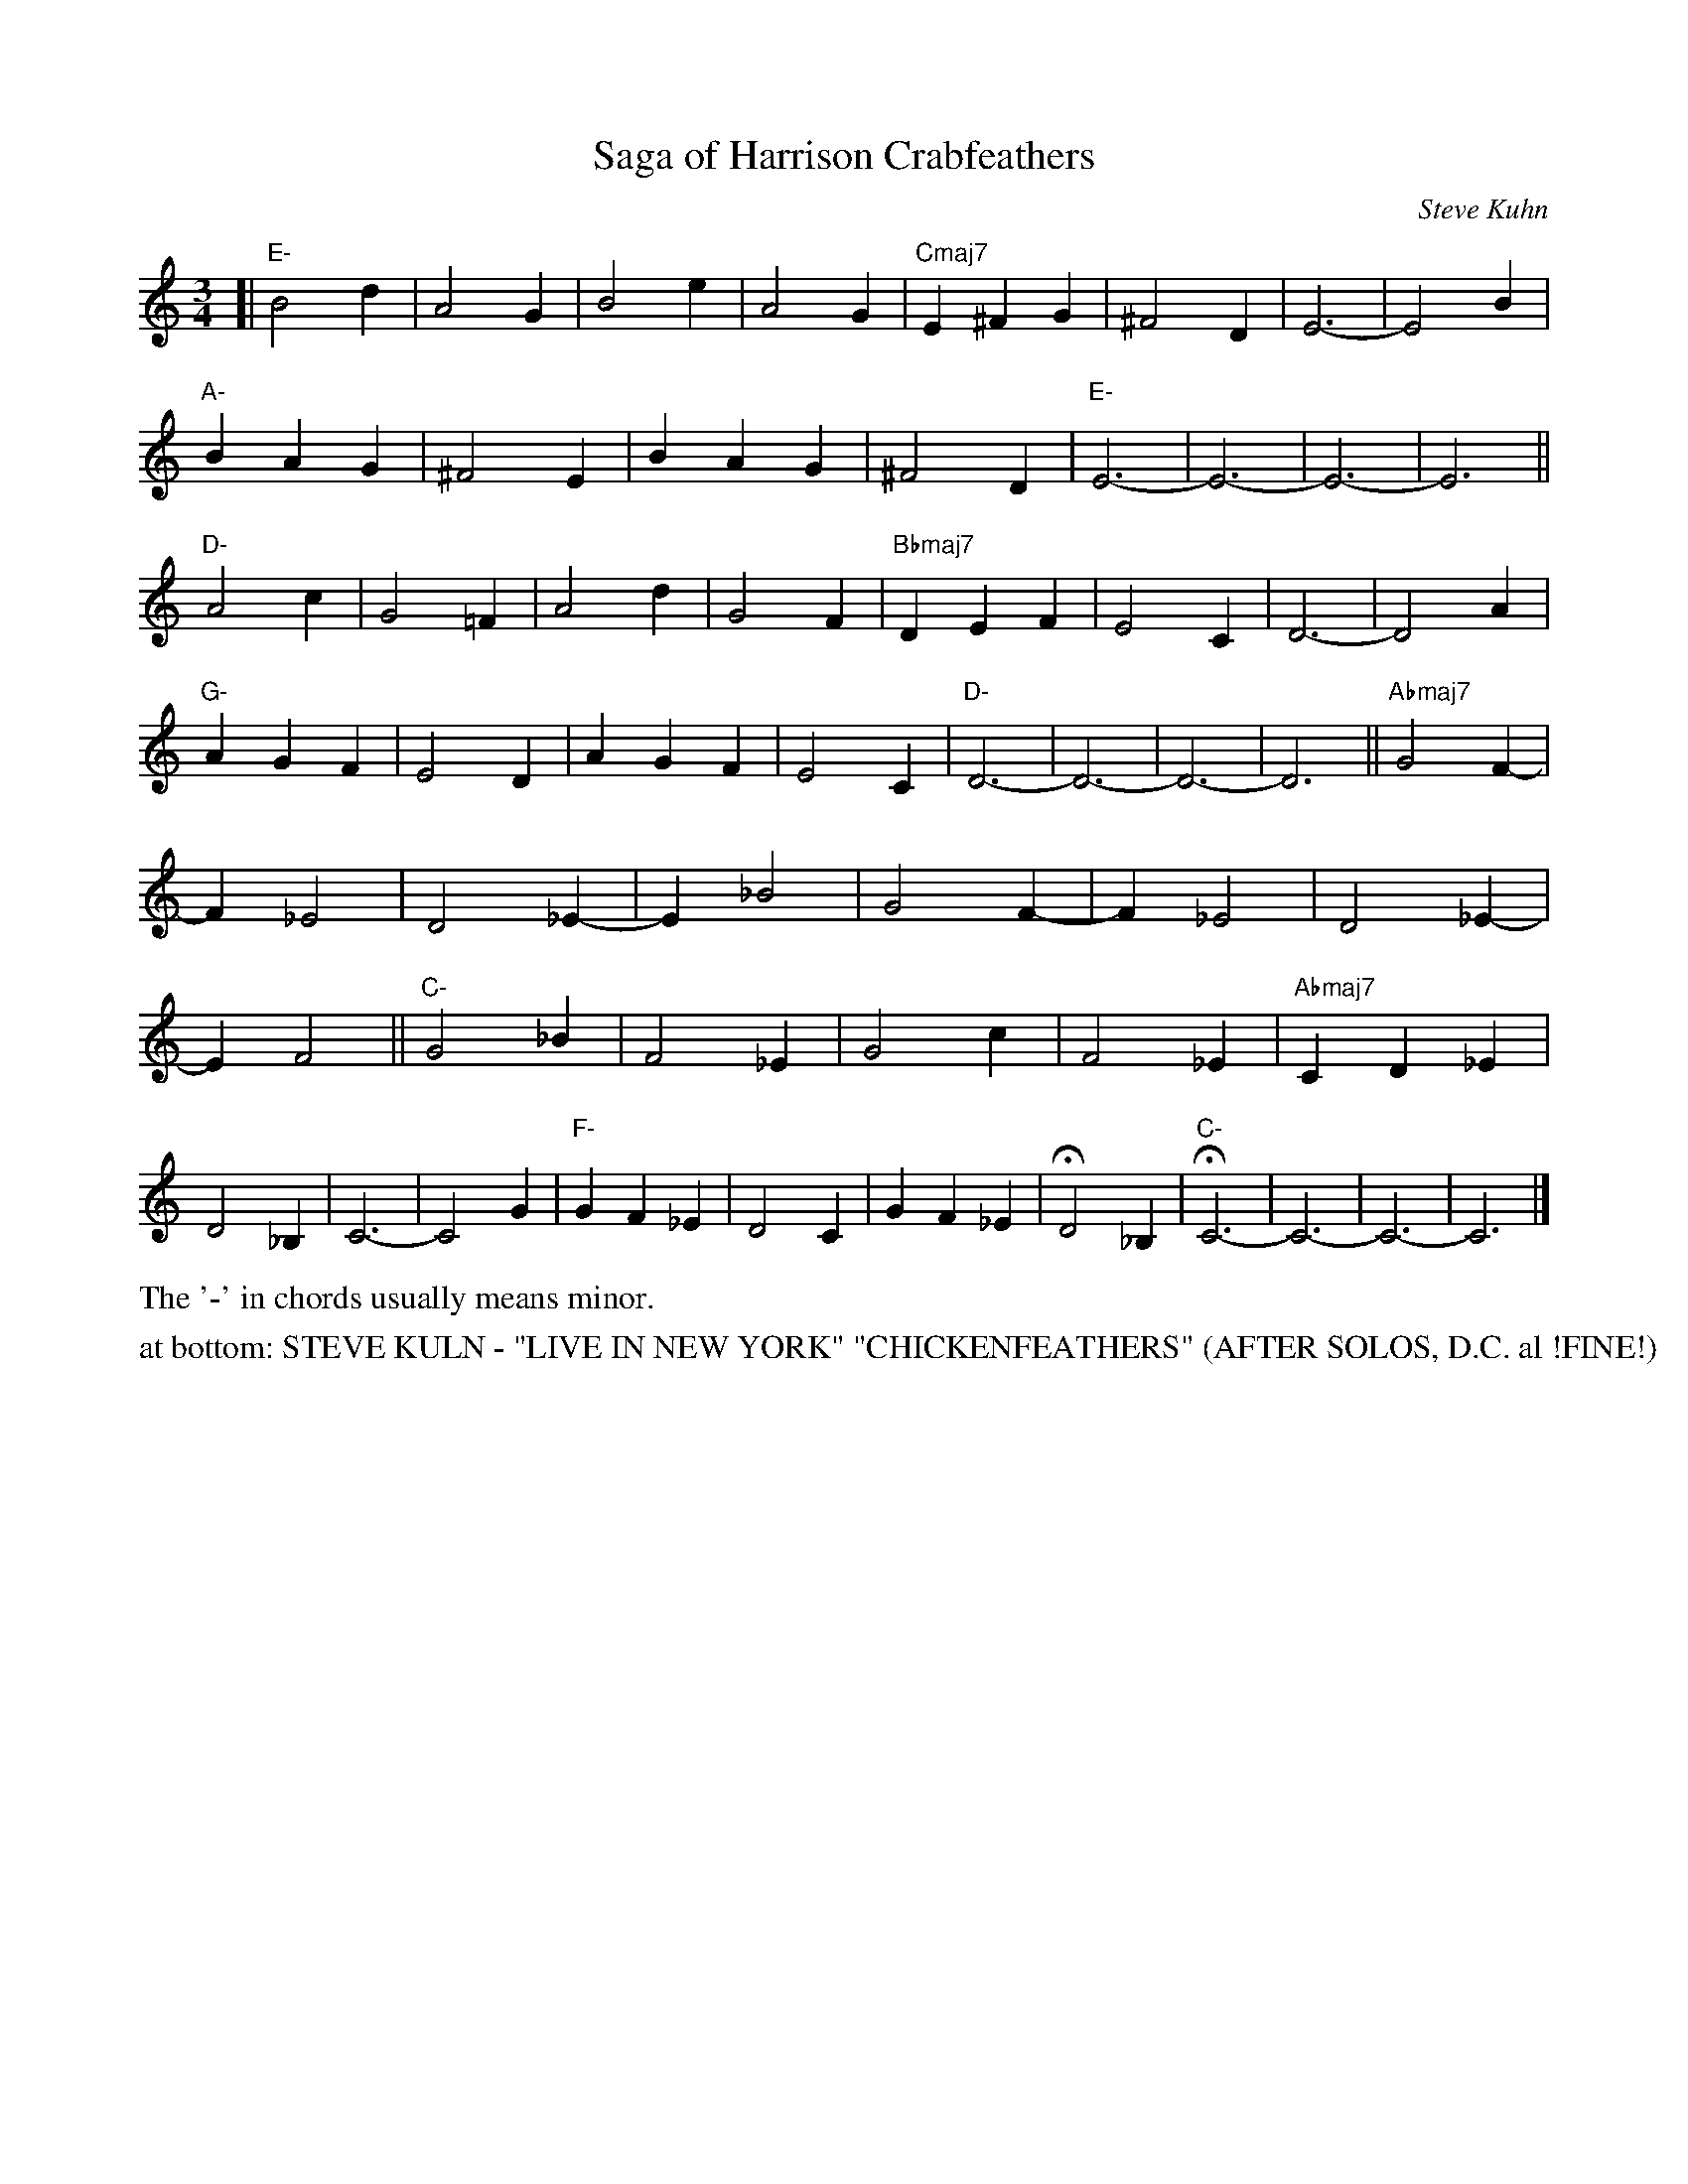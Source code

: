 X: 1
T: Saga of Harrison Crabfeathers
C: Steve Kuhn
R: jazz waltz
S: Fiddle Hell Online 2021-11-05 workshop handout (handwritten)
Z: 2021 John Chambers <jc:trillian.mit.edu>
M: 3/4
L: 1/4
K: C	% or "none"
%%continueall
[|\
"E-"B2d | A2G | B2e | A2G | "Cmaj7"E^FG | ^F2D |
E3- | E2B | "A-"BAG | ^F2E | BAG | ^F2D |
"E-"E3- | E3- | E3- | E3 || "D-"A2c | G2=F |
A2d | G2F | "Bbmaj7"DEF | E2C | D3- | D2A |
"G-"AGF | E2D | AGF | E2C | "D-"D3- | D3- |
D3- | D3 || "Abmaj7"G2F- | F_E2 | D2_E- | E_B2 |
G2F- | F_E2 | D2_E- | EF2 || "C-"G2_B | F2_E |
G2c | F2_E | "Abmaj7"CD_E | D2_B, | C3- | C2G |
"F-"GF_E | D2C | GF_E | HD2_B, | "C-"HC3- | C3- | C3- | C3 |]
%%text The '-' in chords usually means minor.
N: The handout page also has 3 staffs with only the chords over numeric bar-count symbols.
%%text at bottom: STEVE KULN - "LIVE IN NEW YORK" "CHICKENFEATHERS" (AFTER SOLOS, D.C. al !FINE!)
